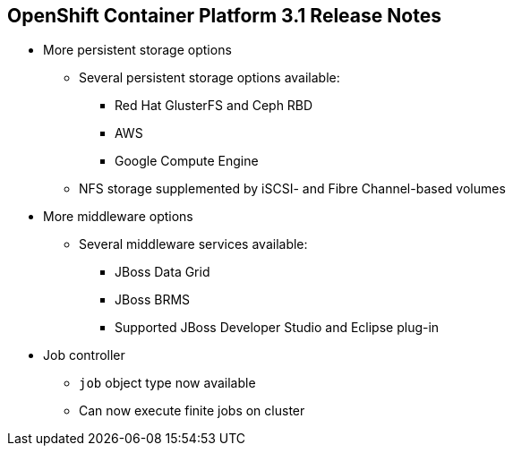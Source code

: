 == OpenShift Container Platform 3.1 Release Notes


* More persistent storage options
** Several persistent storage options available:
*** Red Hat GlusterFS and Ceph RBD
*** AWS
*** Google Compute Engine
** NFS storage supplemented by iSCSI- and Fibre Channel-based volumes

* More middleware options
** Several middleware services available:
*** JBoss Data Grid
*** JBoss BRMS
*** Supported JBoss Developer Studio and Eclipse plug-in

* Job controller
** `job` object type now available
** Can now execute finite jobs on cluster


ifdef::showscript[]
=== Transcript

OpenShift Container Platform 3.1 offers several more persistent storage options,
 including Red Hat's GlusterFS and Ceph RBD, AWS, and Google Compute Engine.
  Also, NFS storage is now supplemented by iSCSI- and Fibre Channel-based
   volumes.

It also offers several more middleware options, including JBoss Data Grid and
 JBoss BRMS, as well as a supported JBoss Developer Studio and Eclipse plug-in.

Finally, the `job` object type is now available, meaning that you can now
 execute finite jobs on the cluster.


endif::showscript[]
